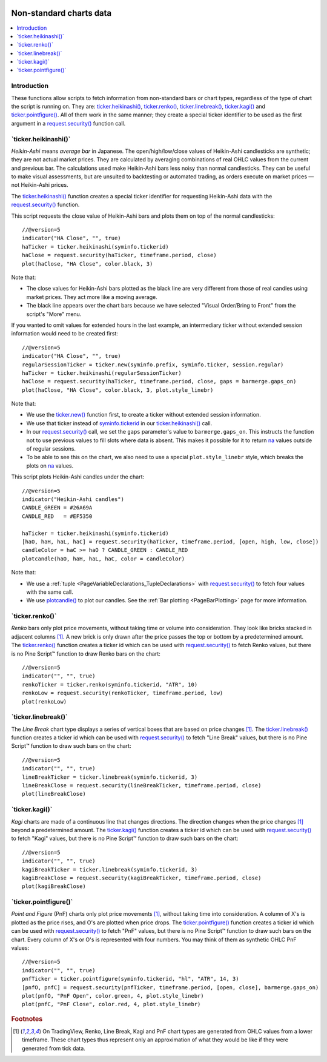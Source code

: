 .. image:: /images/Pine_Script_logo.svg
   :alt: Pine Script™ logo
   :target: https://www.tradingview.com/pine-script-docs/en/v5/Introduction.html
   :align: right
   :width: 100
   :height: 100


.. _PageNonStandardChartsData:


Non-standard charts data
========================

.. contents:: :local:
    :depth: 3



Introduction
------------

These functions allow scripts to fetch information from non-standard
bars or chart types, regardless of the type of chart the script is running on.
They are:
`ticker.heikinashi() <https://www.tradingview.com/pine-script-reference/v5/#fun_ticker{dot}heikinashi>`_,
`ticker.renko() <https://www.tradingview.com/pine-script-reference/v5/#fun_ticker{dot}renko>`_,
`ticker.linebreak() <https://www.tradingview.com/pine-script-reference/v5/#fun_ticker{dot}linebreak>`_,
`ticker.kagi() <https://www.tradingview.com/pine-script-reference/v5/#fun_ticker{dot}kagi>`_ and 
`ticker.pointfigure() <https://www.tradingview.com/pine-script-reference/v5/#fun_ticker{dot}pointfigure>`_.
All of them work in the same manner; they create a special ticker identifier to be used as
the first argument in a `request.security() <https://www.tradingview.com/pine-script-reference/v5/#fun_request{dot}security>`__ function call.



\`ticker.heikinashi()\`
-----------------------

*Heikin-Ashi* means *average bar* in Japanese. 
The open/high/low/close values of Heikin-Ashi candlesticks are synthetic; they are not actual market prices.
They are calculated by averaging combinations of real OHLC values from the current and previous bar. 
The calculations used make Heikin-Ashi bars less noisy than normal candlesticks.
They can be useful to make visual assessments, but are unsuited to backtesting or automated trading, 
as orders execute on market prices — not Heikin-Ashi prices.

The `ticker.heikinashi() <https://www.tradingview.com/pine-script-reference/v5/#fun_ticker{dot}heikinashi>`__
function creates a special ticker identifier for
requesting Heikin-Ashi data with the `request.security() <https://www.tradingview.com/pine-script-reference/v5/#fun_request{dot}security>`__ function.

This script requests the close value of Heikin-Ashi bars and plots them on top of the normal candlesticks:

.. image:: images/NonStandardCharts-TickerHeikinAshi-01.png

::

    //@version=5
    indicator("HA Close", "", true)
    haTicker = ticker.heikinashi(syminfo.tickerid)
    haClose = request.security(haTicker, timeframe.period, close)
    plot(haClose, "HA Close", color.black, 3)

Note that:

- The close values for Heikin-Ashi bars plotted as the black line are very different from those of real candles using market prices. They act more like a moving average.
- The black line appears over the chart bars because we have selected "Visual Order/Bring to Front" from the script's "More" menu.

If you wanted to omit values for extended hours in the last example, 
an intermediary ticker without extended session information would need to be created first:

.. image:: images/NonStandardCharts-TickerHeikinAshi-02.png

::

    //@version=5
    indicator("HA Close", "", true)
    regularSessionTicker = ticker.new(syminfo.prefix, syminfo.ticker, session.regular)
    haTicker = ticker.heikinashi(regularSessionTicker)
    haClose = request.security(haTicker, timeframe.period, close, gaps = barmerge.gaps_on)
    plot(haClose, "HA Close", color.black, 3, plot.style_linebr)

Note that:

- We use the `ticker.new() <https://www.tradingview.com/pine-script-reference/v5/#fun_ticker{dot}new>`__ function first, 
  to create a ticker without extended session information.
- We use that ticker instead of `syminfo.tickerid <https://www.tradingview.com/pine-script-reference/v5/#var_syminfo{dot}tickerid>`__ in our 
  `ticker.heikinashi() <https://www.tradingview.com/pine-script-reference/v5/#fun_ticker{dot}heikinashi>`__ call.
- In our `request.security() <https://www.tradingview.com/pine-script-reference/v5/#fun_request{dot}security>`__ call,
  we set the ``gaps`` parameter's value to ``barmerge.gaps_on``.
  This instructs the function not to use previous values to fill slots where data is absent.
  This makes it possible for it to return `na <https://www.tradingview.com/pine-script-reference/v5/#var_na>`__
  values outside of regular sessions.
- To be able to see this on the chart, we also need to use a special ``plot.style_linebr`` style,
  which breaks the plots on `na <https://www.tradingview.com/pine-script-reference/v5/#var_na>`__ values.

This script plots Heikin-Ashi candles under the chart:

.. image:: images/NonStandardCharts-TickerHeikinAshi-03.png

::

    //@version=5
    indicator("Heikin-Ashi candles")
    CANDLE_GREEN = #26A69A
    CANDLE_RED   = #EF5350
    
    haTicker = ticker.heikinashi(syminfo.tickerid)
    [haO, haH, haL, haC] = request.security(haTicker, timeframe.period, [open, high, low, close])
    candleColor = haC >= haO ? CANDLE_GREEN : CANDLE_RED
    plotcandle(haO, haH, haL, haC, color = candleColor)

Note that:

- We use a :ref:`tuple <PageVariableDeclarations_TupleDeclarations>` with 
  `request.security() <https://www.tradingview.com/pine-script-reference/v5/#fun_request{dot}security>`__
  to fetch four values with the same call.
- We use `plotcandle() <https://www.tradingview.com/pine-script-reference/v5/#fun_plotcandle>`__
  to plot our candles. See the :ref:`Bar plotting <PageBarPlotting>` page for more information.



\`ticker.renko()\`
------------------

*Renko* bars only plot price movements, without taking time or
volume into consideration. They look like bricks stacked in adjacent columns [#ticks]_.
A new brick is only drawn after the price passes the top or bottom by a predetermined amount.
The `ticker.renko() <https://www.tradingview.com/pine-script-reference/v5/#fun_ticker{dot}renko>`__
function creates a ticker id which can be used with 
`request.security() <https://www.tradingview.com/pine-script-reference/v5/#fun_request{dot}security>`__
to fetch Renko values, but there is no Pine Script™ function to draw Renko bars on the chart:

::

    //@version=5
    indicator("", "", true)
    renkoTicker = ticker.renko(syminfo.tickerid, "ATR", 10)
    renkoLow = request.security(renkoTicker, timeframe.period, low)
    plot(renkoLow)



\`ticker.linebreak()\`
----------------------

The *Line Break* chart type displays a series of vertical boxes that are based on
price changes [#ticks]_.
The `ticker.linebreak() <https://www.tradingview.com/pine-script-reference/v5/#fun_ticker{dot}linebreak>`__
function creates a ticker id which can be used with 
`request.security() <https://www.tradingview.com/pine-script-reference/v5/#fun_request{dot}security>`__
to fetch "Line Break" values, but there is no Pine Script™ function to draw such bars on the chart:

::

    //@version=5
    indicator("", "", true)
    lineBreakTicker = ticker.linebreak(syminfo.tickerid, 3)
    lineBreakClose = request.security(lineBreakTicker, timeframe.period, close)
    plot(lineBreakClose)



\`ticker.kagi()\`
-----------------

*Kagi* charts are made of a continuous line that changes directions.
The direction changes when the price changes [#ticks]_
beyond a predetermined amount.
The `ticker.kagi() <https://www.tradingview.com/pine-script-reference/v5/#fun_ticker{dot}kagi>`__
function creates a ticker id which can be used with 
`request.security() <https://www.tradingview.com/pine-script-reference/v5/#fun_request{dot}security>`__
to fetch "Kagi" values, but there is no Pine Script™ function to draw such bars on the chart:

::

    //@version=5
    indicator("", "", true)
    kagiBreakTicker = ticker.linebreak(syminfo.tickerid, 3)
    kagiBreakClose = request.security(kagiBreakTicker, timeframe.period, close)
    plot(kagiBreakClose)



\`ticker.pointfigure()\`
------------------------

*Point and Figure* (PnF) charts only plot price movements [#ticks]_, without
taking time into consideration. A column of X's is plotted as the price
rises, and O's are plotted when price drops.
The `ticker.pointfigure() <https://www.tradingview.com/pine-script-reference/v5/#fun_ticker{dot}pointfigure>`__
function creates a ticker id which can be used with 
`request.security() <https://www.tradingview.com/pine-script-reference/v5/#fun_request{dot}security>`__
to fetch "PnF" values, but there is no Pine Script™ function to draw such bars on the chart.
Every column of X's or O's is represented with four numbers. You may
think of them as synthetic OHLC PnF values:

::

    //@version=5
    indicator("", "", true)
    pnfTicker = ticker.pointfigure(syminfo.tickerid, "hl", "ATR", 14, 3)
    [pnfO, pnfC] = request.security(pnfTicker, timeframe.period, [open, close], barmerge.gaps_on)
    plot(pnfO, "PnF Open", color.green, 4, plot.style_linebr)
    plot(pnfC, "PnF Close", color.red, 4, plot.style_linebr)



.. rubric:: Footnotes

.. [#ticks] On TradingView, Renko, Line Break, Kagi and PnF chart types are generated from OHLC values from a lower timeframe.
   These chart types thus represent only an approximation of what they would be like if they were generated from tick data.


.. image:: /images/TradingView-Logo-Block.svg
    :width: 200px
    :align: center
    :target: https://www.tradingview.com/